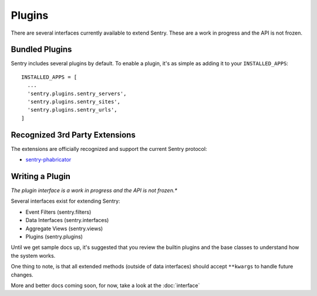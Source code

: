 Plugins
=======

There are several interfaces currently available to extend Sentry. These are a work in
progress and the API is not frozen.

Bundled Plugins
---------------

Sentry includes several plugins by default. To enable a plugin, it's as simple as adding it to
your ``INSTALLED_APPS``::

	INSTALLED_APPS = [
	  ...
	  'sentry.plugins.sentry_servers',
	  'sentry.plugins.sentry_sites',
	  'sentry.plugins.sentry_urls',
	]

.. data:: sentry.plugins.sentry_server
    :noindex:

    Enables a list of most seen servers in the message details sidebar, as well
    as a dedicated panel to view all servers a message has been seen on.

    ::

    	INSTALLED_APPS = [
    	  'sentry.plugins.sentry_servers',
    	]

.. data:: sentry.plugins.sentry_urls
    :noindex:

    Enables a list of most seen urls in the message details sidebar, as well
    as a dedicated panel to view all urls a message has been seen on.

    ::

    	INSTALLED_APPS = [
    	  'sentry.plugins.sentry_urls',
    	]

.. data:: sentry.plugins.sentry_sites
    :noindex:

    .. versionadded:: 1.3.13

    Enables a list of most seen sites in the message details sidebar, as well
    as a dedicated panel to view all sites a message has been seen on.

    ::

    	INSTALLED_APPS = [
    	  'sentry.plugins.sentry_sites',
    	]

Recognized 3rd Party Extensions
-------------------------------

The extensions are officially recognized and support the current Sentry protocol:

* `sentry-phabricator <https://github.com/dcramer/sentry-phabricator>`_

Writing a Plugin
----------------

*The plugin interface is a work in progress and the API is not frozen.**

Several interfaces exist for extending Sentry:

* Event Filters (sentry.filters)
* Data Interfaces (sentry.interfaces)
* Aggregate Views (sentry.views)
* Plugins (sentry.plugins)

Until we get sample docs up, it's suggested that you review the builtin plugins
and the base classes to understand how the system works.

One thing to note, is that all extended methods (outside of data interfaces) should
accept ``**kwargs`` to handle future changes.

More and better docs coming soon, for now, take a look at the :doc:`interface`
